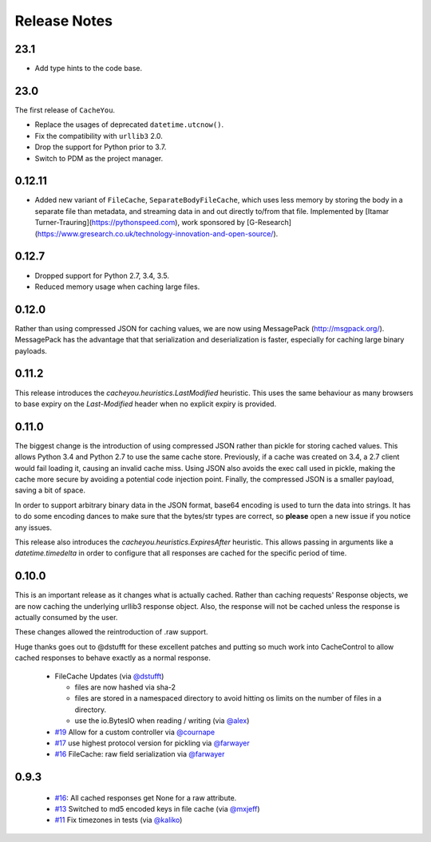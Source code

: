 ..
  SPDX-FileCopyrightText: SPDX-FileCopyrightText: 2015 Eric Larson

  SPDX-License-Identifier: Apache-2.0

===============
 Release Notes
===============

23.1
====

* Add type hints to the code base.

23.0
====

The first release of ``CacheYou``.

* Replace the usages of deprecated ``datetime.utcnow()``.
* Fix the compatibility with ``urllib3`` 2.0.
* Drop the support for Python prior to 3.7.
* Switch to PDM as the project manager.

0.12.11
=======

* Added new variant of ``FileCache``, ``SeparateBodyFileCache``, which uses less memory by storing the body in a separate file than metadata, and streaming data in and out directly to/from that file. Implemented by [Itamar Turner-Trauring](https://pythonspeed.com), work sponsored by [G-Research](https://www.gresearch.co.uk/technology-innovation-and-open-source/).

0.12.7
======

* Dropped support for Python 2.7, 3.4, 3.5.
* Reduced memory usage when caching large files.

0.12.0
======

Rather than using compressed JSON for caching values, we are now using
MessagePack (http://msgpack.org/). MessagePack has the advantage that
that serialization and deserialization is faster, especially for
caching large binary payloads.


0.11.2
======

This release introduces the `cacheyou.heuristics.LastModified`
heuristic. This uses the same behaviour as many browsers to base expiry on the
`Last-Modified` header when no explicit expiry is provided.


0.11.0
======

The biggest change is the introduction of using compressed JSON rather
than pickle for storing cached values. This allows Python 3.4 and
Python 2.7 to use the same cache store. Previously, if a cache was
created on 3.4, a 2.7 client would fail loading it, causing an invalid
cache miss. Using JSON also avoids the exec call used in pickle,
making the cache more secure by avoiding a potential code injection
point. Finally, the compressed JSON is a smaller payload, saving a bit
of space.

In order to support arbitrary binary data in the JSON format, base64
encoding is used to turn the data into strings. It has to do some encoding dances
to make sure that the bytes/str types are correct, so **please** open
a new issue if you notice any issues.

This release also introduces the
`cacheyou.heuristics.ExpiresAfter` heuristic. This allows passing
in arguments like a `datetime.timedelta` in order to configure that
all responses are cached for the specific period of time.


0.10.0
======

This is an important release as it changes what is actually
cached. Rather than caching requests' Response objects, we are now
caching the underlying urllib3 response object. Also, the response
will not be cached unless the response is actually consumed by the user.

These changes allowed the reintroduction of .raw support.

Huge thanks goes out to @dstufft for these excellent patches and
putting so much work into CacheControl to allow cached responses to
behave exactly as a normal response.

 - FileCache Updates (via `@dstufft <https://github.com/dstufft>`_)

   - files are now hashed via sha-2

   - files are stored in a namespaced directory to avoid hitting os
     limits on the number of files in a directory.

   - use the io.BytesIO when reading / writing (via `@alex
     <https://github.com/alex>`_)

 - `#19 <https://github.com/ionrock/cachecontrol/pull/19>`_ Allow for
   a custom controller via `@cournape <https://github.com/cournape>`_

 - `#17 <https://github.com/ionrock/cachecontrol/pull/17>`_ use
   highest protocol version for pickling via `@farwayer <https://github.com/farwayer>`_

 - `#16 <https://github.com/ionrock/cachecontrol/pull/16>`_ FileCache:
   raw field serialization via `@farwayer <https://github.com/farwayer>`_


0.9.3
=====

 - `#16 <https://github.com/ionrock/cachecontrol/pull/16>`_: All
   cached responses get None for a raw attribute.

 - `#13 <https://github.com/ionrock/cachecontrol/pull/13>`_ Switched
   to md5 encoded keys in file cache (via `@mxjeff
   <http://github.com/mxjeff>`_)

 - `#11 <http://github.com/ionrock/cachecontrol/pull/11>`_ Fix
   timezones in tests (via `@kaliko <http://github.com/kaliko>`_)
